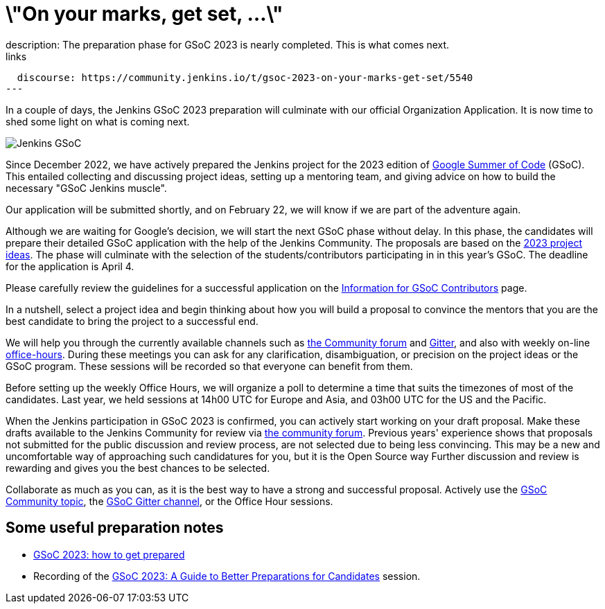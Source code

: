 = \"On your marks, get set, ...\"
:page-tags: gsoc, gsoc2023, community, events, developer
:page-author: jmMeessen
:page-opengraph: ../../images/images/gsoc/opengraph.png
description:   The preparation phase for GSoC 2023 is nearly completed. This is what comes next.
links:
  discourse: https://community.jenkins.io/t/gsoc-2023-on-your-marks-get-set/5540
---

// image:/images/images/gsoc/jenkins-gsoc-logo_small.png[Jenkins GSoC, role=center, float=left]

In a couple of days, the Jenkins GSoC 2023 preparation will culminate with our official Organization Application.
It is now time to shed some light on what is coming next. 

image:/images/images/gsoc/opengraph.png[Jenkins GSoC, role=center, float=center]

Since December 2022, we have actively prepared the Jenkins project for the 2023 edition of link:https://summerofcode.withgoogle.com/[Google Summer of Code] (GSoC). 
This entailed collecting and discussing project ideas, setting up a mentoring team, and giving advice on how to build the necessary "GSoC Jenkins muscle".

Our application will be submitted shortly, and on February 22, we will know if we are part of the adventure again.

Although we are waiting for Google's decision, we will start the next GSoC phase without delay.
In this phase, the candidates will prepare their detailed GSoC application with the help of the Jenkins Community.
The proposals are based on the link:/projects/gsoc/2023/project-ideas/[2023 project ideas].
The phase will culminate with the selection of the students/contributors participating in in this year's GSoC. 
The deadline for the application is April 4.

Please carefully review the guidelines for a successful application on the link:/projects/gsoc/students/[Information for GSoC Contributors] page.

In a nutshell, select a project idea and begin thinking about how you will build a proposal to convince the mentors that you are the best candidate to bring the project to a successful end.

We will help you through the currently available channels such as link:https://community.jenkins.io/[the Community forum] and link:https://app.gitter.im/#/room/#jenkinsci_gsoc-sig:gitter.im[Gitter], and also with weekly on-line link:/projects/gsoc/#office-hours[office-hours].
During these meetings you can ask for any clarification, disambiguation, or precision on the project ideas or the GSoC program.
These sessions will be recorded so that everyone can benefit from them.

Before setting up the weekly Office Hours, we will organize a poll to determine a time that suits the timezones of most of the candidates.
Last year, we held sessions at 14h00 UTC for Europe and Asia, and 03h00 UTC for the US and the Pacific.

When the Jenkins participation in GSoC 2023 is confirmed, you can actively start working on your draft proposal.
Make these drafts available to the Jenkins Community for review via link:https://community.jenkins.io[the community forum].
Previous years' experience shows that proposals not submitted for the public discussion and review process, are not selected due to being less convincing.
This may be a new and uncomfortable way of approaching such candidatures for you, but it is the Open Source way Further discussion and review is rewarding and gives you the best chances to be selected.     

Collaborate as much as you can, as it is the best way to have a strong and successful proposal. 
Actively use the link:https://community.jenkins.io/c/contributing/gsoc/6[GSoC Community topic], the link:https://app.gitter.im/#/room/#jenkinsci_gsoc-sig:gitter.im[GSoC Gitter channel], or the Office Hour sessions.

== Some useful preparation notes

* link:/blog/2022/11/23/get-prepared-for-gsoc/[GSoC 2023: how to get prepared ]
* Recording of the link:https://youtu.be/k_sTkGtTix8[GSoC 2023: A Guide to Better Preparations for Candidates] session.
